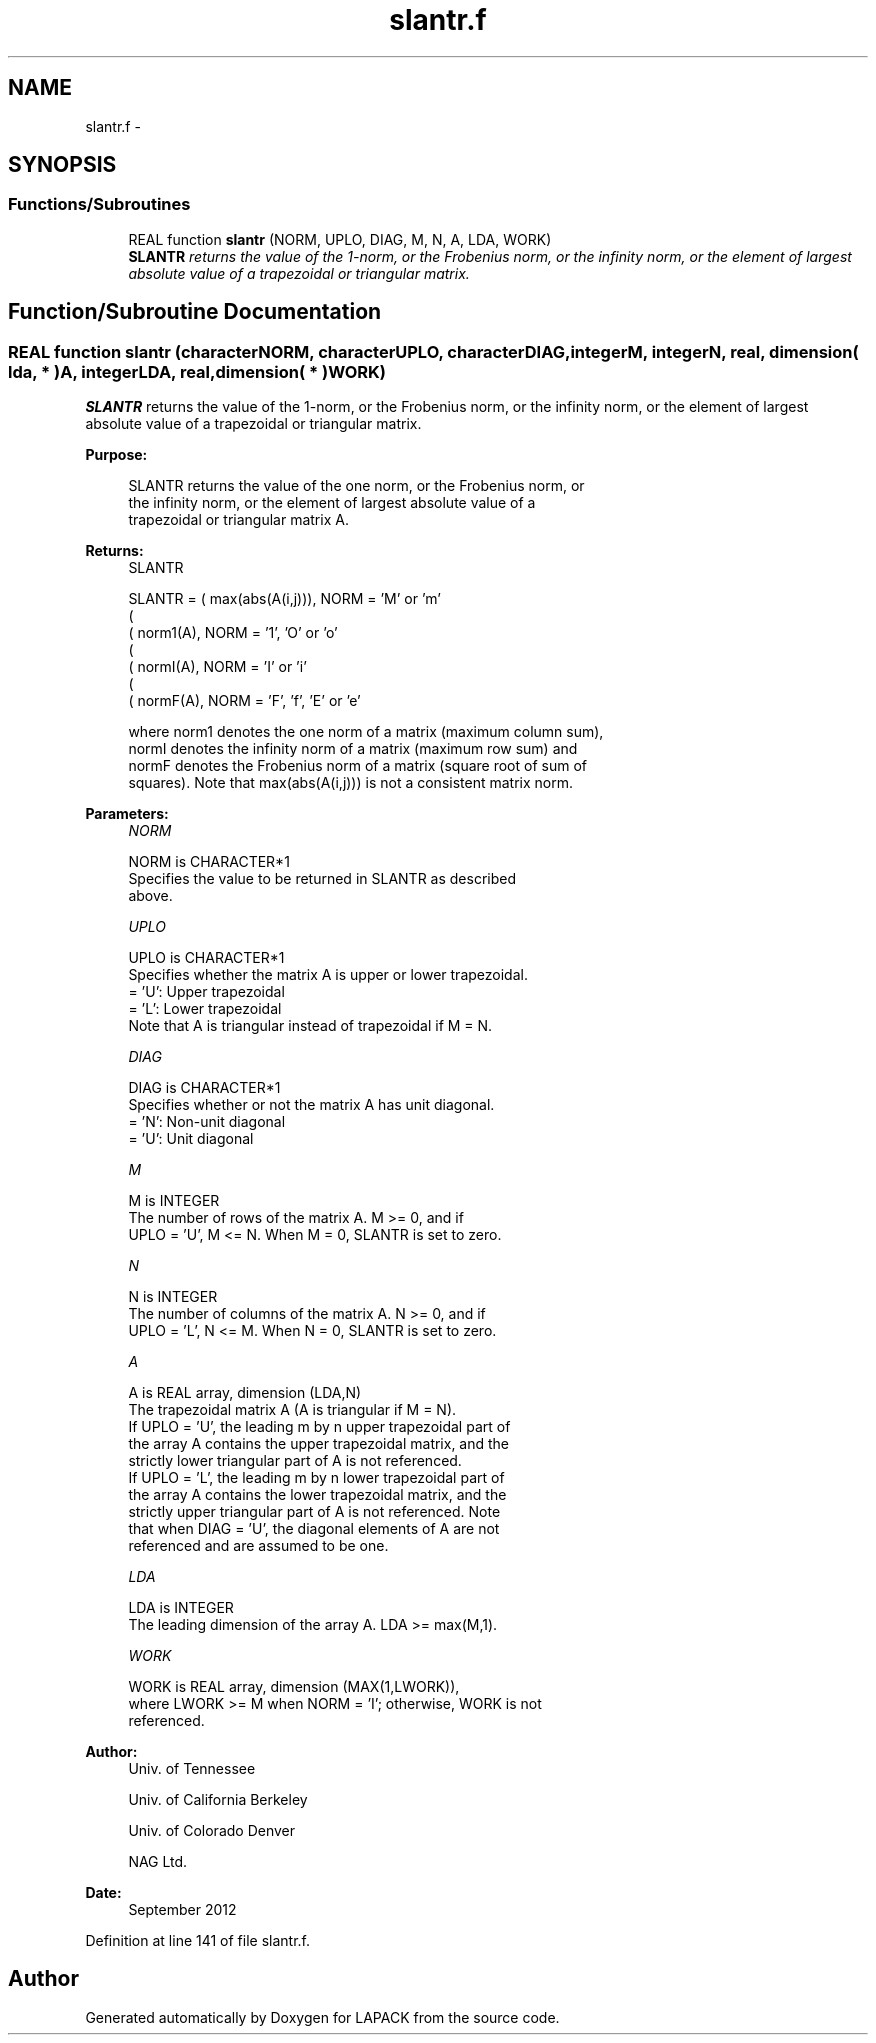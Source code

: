.TH "slantr.f" 3 "Sat Nov 16 2013" "Version 3.4.2" "LAPACK" \" -*- nroff -*-
.ad l
.nh
.SH NAME
slantr.f \- 
.SH SYNOPSIS
.br
.PP
.SS "Functions/Subroutines"

.in +1c
.ti -1c
.RI "REAL function \fBslantr\fP (NORM, UPLO, DIAG, M, N, A, LDA, WORK)"
.br
.RI "\fI\fBSLANTR\fP returns the value of the 1-norm, or the Frobenius norm, or the infinity norm, or the element of largest absolute value of a trapezoidal or triangular matrix\&. \fP"
.in -1c
.SH "Function/Subroutine Documentation"
.PP 
.SS "REAL function slantr (characterNORM, characterUPLO, characterDIAG, integerM, integerN, real, dimension( lda, * )A, integerLDA, real, dimension( * )WORK)"

.PP
\fBSLANTR\fP returns the value of the 1-norm, or the Frobenius norm, or the infinity norm, or the element of largest absolute value of a trapezoidal or triangular matrix\&.  
.PP
\fBPurpose: \fP
.RS 4

.PP
.nf
 SLANTR  returns the value of the one norm,  or the Frobenius norm, or
 the  infinity norm,  or the  element of  largest absolute value  of a
 trapezoidal or triangular matrix A.
.fi
.PP
.RE
.PP
\fBReturns:\fP
.RS 4
SLANTR 
.PP
.nf
    SLANTR = ( max(abs(A(i,j))), NORM = 'M' or 'm'
             (
             ( norm1(A),         NORM = '1', 'O' or 'o'
             (
             ( normI(A),         NORM = 'I' or 'i'
             (
             ( normF(A),         NORM = 'F', 'f', 'E' or 'e'

 where  norm1  denotes the  one norm of a matrix (maximum column sum),
 normI  denotes the  infinity norm  of a matrix  (maximum row sum) and
 normF  denotes the  Frobenius norm of a matrix (square root of sum of
 squares).  Note that  max(abs(A(i,j)))  is not a consistent matrix norm.
.fi
.PP
 
.RE
.PP
\fBParameters:\fP
.RS 4
\fINORM\fP 
.PP
.nf
          NORM is CHARACTER*1
          Specifies the value to be returned in SLANTR as described
          above.
.fi
.PP
.br
\fIUPLO\fP 
.PP
.nf
          UPLO is CHARACTER*1
          Specifies whether the matrix A is upper or lower trapezoidal.
          = 'U':  Upper trapezoidal
          = 'L':  Lower trapezoidal
          Note that A is triangular instead of trapezoidal if M = N.
.fi
.PP
.br
\fIDIAG\fP 
.PP
.nf
          DIAG is CHARACTER*1
          Specifies whether or not the matrix A has unit diagonal.
          = 'N':  Non-unit diagonal
          = 'U':  Unit diagonal
.fi
.PP
.br
\fIM\fP 
.PP
.nf
          M is INTEGER
          The number of rows of the matrix A.  M >= 0, and if
          UPLO = 'U', M <= N.  When M = 0, SLANTR is set to zero.
.fi
.PP
.br
\fIN\fP 
.PP
.nf
          N is INTEGER
          The number of columns of the matrix A.  N >= 0, and if
          UPLO = 'L', N <= M.  When N = 0, SLANTR is set to zero.
.fi
.PP
.br
\fIA\fP 
.PP
.nf
          A is REAL array, dimension (LDA,N)
          The trapezoidal matrix A (A is triangular if M = N).
          If UPLO = 'U', the leading m by n upper trapezoidal part of
          the array A contains the upper trapezoidal matrix, and the
          strictly lower triangular part of A is not referenced.
          If UPLO = 'L', the leading m by n lower trapezoidal part of
          the array A contains the lower trapezoidal matrix, and the
          strictly upper triangular part of A is not referenced.  Note
          that when DIAG = 'U', the diagonal elements of A are not
          referenced and are assumed to be one.
.fi
.PP
.br
\fILDA\fP 
.PP
.nf
          LDA is INTEGER
          The leading dimension of the array A.  LDA >= max(M,1).
.fi
.PP
.br
\fIWORK\fP 
.PP
.nf
          WORK is REAL array, dimension (MAX(1,LWORK)),
          where LWORK >= M when NORM = 'I'; otherwise, WORK is not
          referenced.
.fi
.PP
 
.RE
.PP
\fBAuthor:\fP
.RS 4
Univ\&. of Tennessee 
.PP
Univ\&. of California Berkeley 
.PP
Univ\&. of Colorado Denver 
.PP
NAG Ltd\&. 
.RE
.PP
\fBDate:\fP
.RS 4
September 2012 
.RE
.PP

.PP
Definition at line 141 of file slantr\&.f\&.
.SH "Author"
.PP 
Generated automatically by Doxygen for LAPACK from the source code\&.
